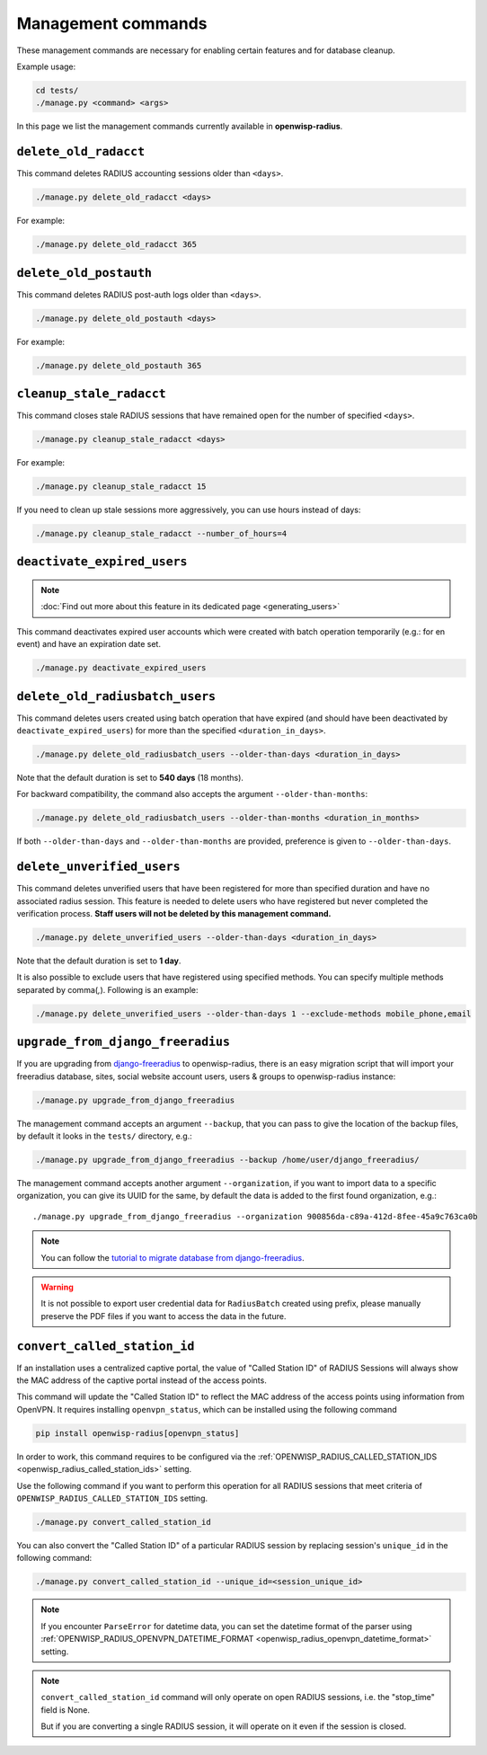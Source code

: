 Management commands
===================

These management commands are necessary for enabling certain features and
for database cleanup.

Example usage:

.. code-block:: shell

    cd tests/
    ./manage.py <command> <args>

In this page we list the management commands currently available in
**openwisp-radius**.

``delete_old_radacct``
----------------------

This command deletes RADIUS accounting sessions older than ``<days>``.

.. code-block:: shell

    ./manage.py delete_old_radacct <days>

For example:

.. code-block:: shell

    ./manage.py delete_old_radacct 365

``delete_old_postauth``
-----------------------

This command deletes RADIUS post-auth logs older than ``<days>``.

.. code-block:: shell

    ./manage.py delete_old_postauth <days>

For example:

.. code-block:: shell

    ./manage.py delete_old_postauth 365

``cleanup_stale_radacct``
-------------------------

This command closes stale RADIUS sessions that have remained open for the
number of specified ``<days>``.

.. code-block:: shell

    ./manage.py cleanup_stale_radacct <days>

For example:

.. code-block:: shell

    ./manage.py cleanup_stale_radacct 15

If you need to clean up stale sessions more aggressively, you can use
hours instead of days:

.. code-block:: shell

    ./manage.py cleanup_stale_radacct --number_of_hours=4

``deactivate_expired_users``
----------------------------

.. note::

    :doc:`Find out more about this feature in its dedicated page
    <generating_users>`

This command deactivates expired user accounts which were created with
batch operation temporarily (e.g.: for en event) and have an expiration
date set.

.. code-block:: shell

    ./manage.py deactivate_expired_users

``delete_old_radiusbatch_users``
--------------------------------

This command deletes users created using batch operation that have expired
(and should have been deactivated by ``deactivate_expired_users``) for
more than the specified ``<duration_in_days>``.

.. code-block:: shell

    ./manage.py delete_old_radiusbatch_users --older-than-days <duration_in_days>

Note that the default duration is set to **540 days** (18 months).

For backward compatibility, the command also accepts the argument
``--older-than-months``:

.. code-block:: shell

    ./manage.py delete_old_radiusbatch_users --older-than-months <duration_in_months>

If both ``--older-than-days`` and ``--older-than-months`` are provided,
preference is given to ``--older-than-days``.

``delete_unverified_users``
---------------------------

This command deletes unverified users that have been registered for more
than specified duration and have no associated radius session. This
feature is needed to delete users who have registered but never completed
the verification process. **Staff users will not be deleted by this
management command.**

.. code-block:: shell

    ./manage.py delete_unverified_users --older-than-days <duration_in_days>

Note that the default duration is set to **1 day**.

It is also possible to exclude users that have registered using specified
methods. You can specify multiple methods separated by comma(`,`).
Following is an example:

.. code-block:: shell

    ./manage.py delete_unverified_users --older-than-days 1 --exclude-methods mobile_phone,email

``upgrade_from_django_freeradius``
----------------------------------

If you are upgrading from `django-freeradius
<https://github.com/openwisp/django-freeradius>`_ to openwisp-radius,
there is an easy migration script that will import your freeradius
database, sites, social website account users, users & groups to
openwisp-radius instance:

.. code-block:: shell

    ./manage.py upgrade_from_django_freeradius

The management command accepts an argument ``--backup``, that you can pass
to give the location of the backup files, by default it looks in the
``tests/`` directory, e.g.:

.. code-block:: shell

    ./manage.py upgrade_from_django_freeradius --backup /home/user/django_freeradius/

The management command accepts another argument ``--organization``, if you
want to import data to a specific organization, you can give its UUID for
the same, by default the data is added to the first found organization,
e.g.:

::

    ./manage.py upgrade_from_django_freeradius --organization 900856da-c89a-412d-8fee-45a9c763ca0b

.. note::

    You can follow the `tutorial to migrate database from
    django-freeradius
    <https://github.com/openwisp/django-freeradius/blob/master/README.rst>`_.

.. warning::

    It is not possible to export user credential data for ``RadiusBatch``
    created using prefix, please manually preserve the PDF files if you
    want to access the data in the future.

.. _radius_convert_called_station_id:

``convert_called_station_id``
-----------------------------

If an installation uses a centralized captive portal, the value of "Called
Station ID" of RADIUS Sessions will always show the MAC address of the
captive portal instead of the access points.

This command will update the "Called Station ID" to reflect the MAC
address of the access points using information from OpenVPN. It requires
installing ``openvpn_status``, which can be installed using the following
command

.. code-block:: shell

    pip install openwisp-radius[openvpn_status]

In order to work, this command requires to be configured via the
:ref:`OPENWISP_RADIUS_CALLED_STATION_IDS
<openwisp_radius_called_station_ids>` setting.

Use the following command if you want to perform this operation for all
RADIUS sessions that meet criteria of
``OPENWISP_RADIUS_CALLED_STATION_IDS`` setting.

.. code-block:: shell

    ./manage.py convert_called_station_id

You can also convert the "Called Station ID" of a particular RADIUS
session by replacing session's ``unique_id`` in the following command:

.. code-block:: shell

    ./manage.py convert_called_station_id --unique_id=<session_unique_id>

.. note::

    If you encounter ``ParseError`` for datetime data, you can set the
    datetime format of the parser using
    :ref:`OPENWISP_RADIUS_OPENVPN_DATETIME_FORMAT
    <openwisp_radius_openvpn_datetime_format>` setting.

.. note::

    ``convert_called_station_id`` command will only operate on open RADIUS
    sessions, i.e. the "stop_time" field is None.

    But if you are converting a single RADIUS session, it will operate on
    it even if the session is closed.
